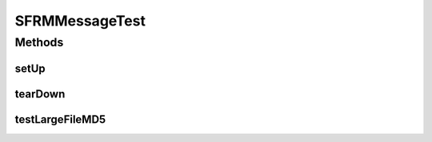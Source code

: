.. java:import:: java.io File

.. java:import:: java.io IOException

.. java:import:: hk.hku.cecid.edi.sfrm.activation FileRegionDataSource

.. java:import:: hk.hku.cecid.piazza.commons.os OSCommander

.. java:import:: hk.hku.cecid.piazza.commons.test.utils FixtureStore

.. java:import:: junit.framework Assert

.. java:import:: junit.framework TestCase

SFRMMessageTest
===============

.. java:package:: hk.hku.cecid.edi.sfrm.pkg
   :noindex:

.. java:type:: public class SFRMMessageTest extends TestCase

   :author: Patrick Yip

Methods
-------
setUp
^^^^^

.. java:method:: public void setUp() throws Exception
   :outertype: SFRMMessageTest

tearDown
^^^^^^^^

.. java:method:: public void tearDown() throws Exception
   :outertype: SFRMMessageTest

testLargeFileMD5
^^^^^^^^^^^^^^^^

.. java:method:: public void testLargeFileMD5()
   :outertype: SFRMMessageTest

